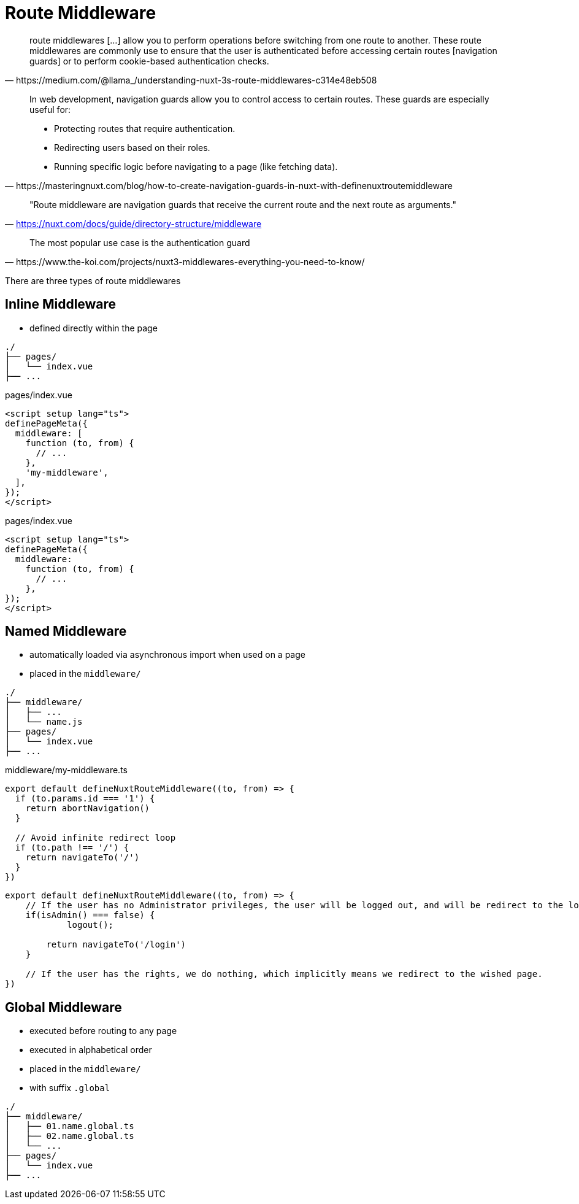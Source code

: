 = Route Middleware

[,https://medium.com/@llama_/understanding-nuxt-3s-route-middlewares-c314e48eb508]
____
route middlewares [...] allow you to perform operations before switching from one route to another. 
These route middlewares are commonly use to ensure that the user is authenticated before accessing certain routes [navigation guards] or to perform cookie-based authentication checks.
____

[,https://masteringnuxt.com/blog/how-to-create-navigation-guards-in-nuxt-with-definenuxtroutemiddleware]
____
In web development, navigation guards allow you to control access to certain routes. These guards are especially useful for:

* Protecting routes that require authentication.
* Redirecting users based on their roles.
* Running specific logic before navigating to a page (like fetching data).
____

> "Route middleware are navigation guards that receive the current route and the next route as arguments."
-- https://nuxt.com/docs/guide/directory-structure/middleware

[,https://www.the-koi.com/projects/nuxt3-middlewares-everything-you-need-to-know/]
____
The most popular use case is the authentication guard
____

There are three types of route middlewares

== Inline Middleware

* defined directly within the page

....
./
├── pages/
│   └── index.vue
├── ...
....

[,vue, title="pages/index.vue"]
----
<script setup lang="ts">
definePageMeta({
  middleware: [
    function (to, from) {
      // ...
    },
    'my-middleware',
  ],
});
</script>
----

[,vue, title="pages/index.vue"]
----
<script setup lang="ts">
definePageMeta({
  middleware: 
    function (to, from) {
      // ...
    },
});
</script>
----

== Named Middleware

* automatically loaded via asynchronous import when used on a page
* placed in the `middleware/` 

....
./
├── middleware/
│   ├── ...
│   └── name.js
├── pages/
│   └── index.vue
├── ...
....

[,vue,title="middleware/my-middleware.ts"]
----
export default defineNuxtRouteMiddleware((to, from) => {
  if (to.params.id === '1') {
    return abortNavigation()
  }
  
  // Avoid infinite redirect loop
  if (to.path !== '/') {
    return navigateTo('/')
  }
})
----

[middlewares/my-middleware.ts]
----
export default defineNuxtRouteMiddleware((to, from) => {
    // If the user has no Administrator privileges, the user will be logged out, and will be redirect to the login page to login again. 
    if(isAdmin() === false) {
            logout();

        return navigateTo('/login')
    }

    // If the user has the rights, we do nothing, which implicitly means we redirect to the wished page.
})
----


== Global Middleware

* executed before routing to any page
* executed in alphabetical order
* placed in the `middleware/`
* with suffix `.global`

....
./
├── middleware/
│   ├── 01.name.global.ts
│   ├── 02.name.global.ts
│   └── ...
├── pages/
│   └── index.vue
├── ...
....